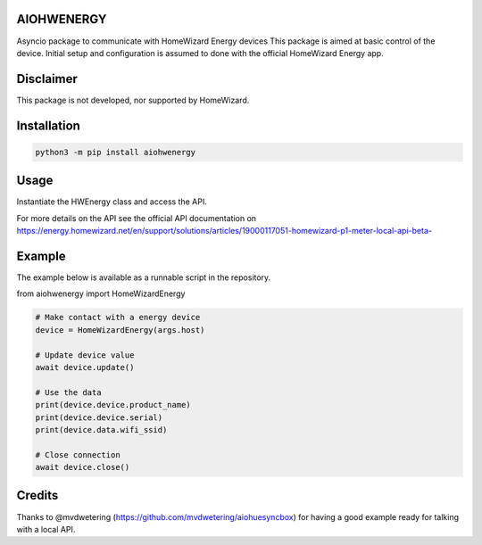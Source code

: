 AIOHWENERGY
===========

Asyncio package to communicate with HomeWizard Energy devices
This package is aimed at basic control of the device. Initial setup and configuration is assumed to done with the official HomeWizard Energy app.

Disclaimer
==========
This package is not developed, nor supported by HomeWizard.

Installation
============

.. code-block:: bash

    python3 -m pip install aiohwenergy


Usage
=====

Instantiate the HWEnergy class and access the API.

For more details on the API see the official API documentation on
https://energy.homewizard.net/en/support/solutions/articles/19000117051-homewizard-p1-meter-local-api-beta-

Example
=======

The example below is available as a runnable script in the repository.

from aiohwenergy import HomeWizardEnergy

.. code-block:: python
    
    # Make contact with a energy device
    device = HomeWizardEnergy(args.host)
    
    # Update device value
    await device.update()
    
    # Use the data
    print(device.device.product_name)
    print(device.device.serial)
    print(device.data.wifi_ssid)
    
    # Close connection
    await device.close()
    
Credits
=======
Thanks to @mvdwetering (https://github.com/mvdwetering/aiohuesyncbox) for having a good example ready for talking with a local API.
